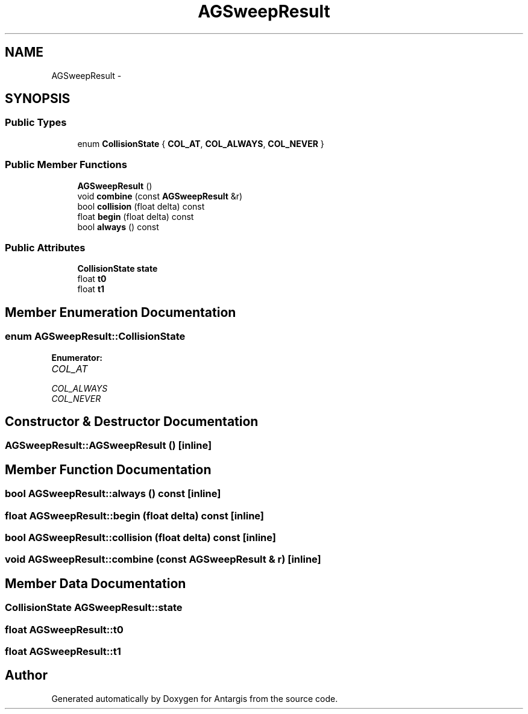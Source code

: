 .TH "AGSweepResult" 3 "27 Oct 2006" "Version 0.1.9" "Antargis" \" -*- nroff -*-
.ad l
.nh
.SH NAME
AGSweepResult \- 
.SH SYNOPSIS
.br
.PP
.SS "Public Types"

.in +1c
.ti -1c
.RI "enum \fBCollisionState\fP { \fBCOL_AT\fP, \fBCOL_ALWAYS\fP, \fBCOL_NEVER\fP }"
.br
.in -1c
.SS "Public Member Functions"

.in +1c
.ti -1c
.RI "\fBAGSweepResult\fP ()"
.br
.ti -1c
.RI "void \fBcombine\fP (const \fBAGSweepResult\fP &r)"
.br
.ti -1c
.RI "bool \fBcollision\fP (float delta) const "
.br
.ti -1c
.RI "float \fBbegin\fP (float delta) const "
.br
.ti -1c
.RI "bool \fBalways\fP () const "
.br
.in -1c
.SS "Public Attributes"

.in +1c
.ti -1c
.RI "\fBCollisionState\fP \fBstate\fP"
.br
.ti -1c
.RI "float \fBt0\fP"
.br
.ti -1c
.RI "float \fBt1\fP"
.br
.in -1c
.SH "Member Enumeration Documentation"
.PP 
.SS "enum \fBAGSweepResult::CollisionState\fP"
.PP
\fBEnumerator: \fP
.in +1c
.TP
\fB\fICOL_AT \fP\fP
.TP
\fB\fICOL_ALWAYS \fP\fP
.TP
\fB\fICOL_NEVER \fP\fP

.SH "Constructor & Destructor Documentation"
.PP 
.SS "AGSweepResult::AGSweepResult ()\fC [inline]\fP"
.PP
.SH "Member Function Documentation"
.PP 
.SS "bool AGSweepResult::always () const\fC [inline]\fP"
.PP
.SS "float AGSweepResult::begin (float delta) const\fC [inline]\fP"
.PP
.SS "bool AGSweepResult::collision (float delta) const\fC [inline]\fP"
.PP
.SS "void AGSweepResult::combine (const \fBAGSweepResult\fP & r)\fC [inline]\fP"
.PP
.SH "Member Data Documentation"
.PP 
.SS "\fBCollisionState\fP \fBAGSweepResult::state\fP"
.PP
.SS "float \fBAGSweepResult::t0\fP"
.PP
.SS "float \fBAGSweepResult::t1\fP"
.PP


.SH "Author"
.PP 
Generated automatically by Doxygen for Antargis from the source code.
